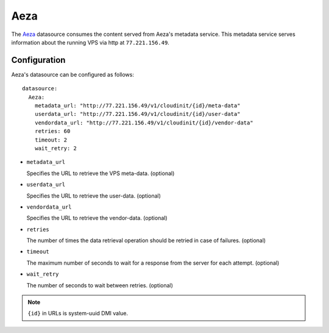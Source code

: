 .. _datasource_aeza:

Aeza
****

The `Aeza`_ datasource consumes the content served from Aeza's metadata
service. This metadata service serves information about the running VPS
via http at ``77.221.156.49``.

Configuration
=============

Aeza's datasource can be configured as follows: ::

  datasource:
    Aeza:
      metadata_url: "http://77.221.156.49/v1/cloudinit/{id}/meta-data"
      userdata_url: "http://77.221.156.49/v1/cloudinit/{id}/user-data"
      vendordata_url: "http://77.221.156.49/v1/cloudinit/{id}/vendor-data"
      retries: 60
      timeout: 2
      wait_retry: 2

* ``metadata_url``

  Specifies the URL to retrieve the VPS meta-data. (optional)

* ``userdata_url``

  Specifies the URL to retrieve the user-data. (optional)

* ``vendordata_url``

  Specifies the URL to retrieve the vendor-data. (optional)

* ``retries``

  The number of times the data retrieval operation should be retried in case of failures. (optional)

* ``timeout``

  The maximum number of seconds to wait for a response from the server for each attempt. (optional)

* ``wait_retry``

  The number of seconds to wait between retries. (optional)

.. note::
   ``{id}`` in URLs is system-uuid DMI value.

.. _Aeza: https://wiki.aeza.net/cloud-init
